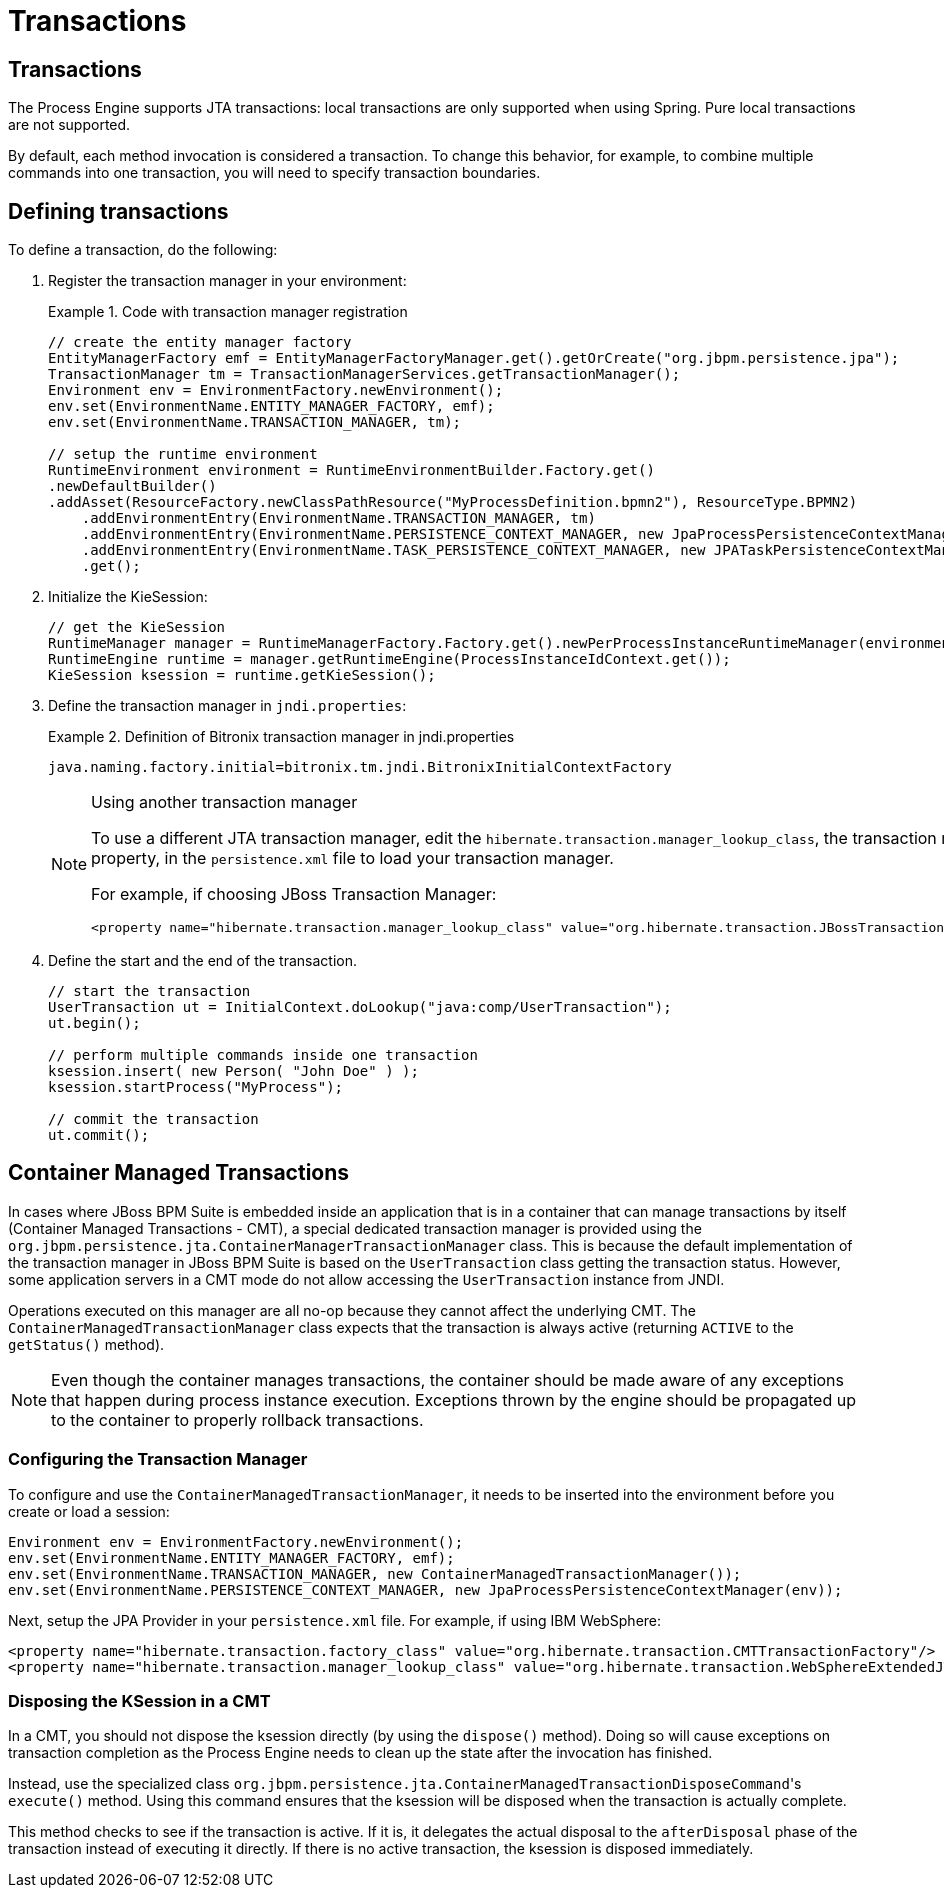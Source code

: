 [id='_chap_transactions']
= Transactions

[id='_transactions4']
== Transactions

The Process Engine supports JTA transactions: local transactions are only supported when using Spring. Pure local transactions are not supported.

By default, each method invocation is considered a transaction. To change this behavior, for example, to combine multiple commands into one transaction, you will need to specify transaction boundaries.


[id='_defining_transactions']
== Defining transactions

To define a transaction, do the following:

. Register the transaction manager in your environment:
+
.Code with transaction manager registration
====
[source]
----
// create the entity manager factory
EntityManagerFactory emf = EntityManagerFactoryManager.get().getOrCreate("org.jbpm.persistence.jpa");
TransactionManager tm = TransactionManagerServices.getTransactionManager();
Environment env = EnvironmentFactory.newEnvironment();
env.set(EnvironmentName.ENTITY_MANAGER_FACTORY, emf);
env.set(EnvironmentName.TRANSACTION_MANAGER, tm);

// setup the runtime environment
RuntimeEnvironment environment = RuntimeEnvironmentBuilder.Factory.get()
.newDefaultBuilder()
.addAsset(ResourceFactory.newClassPathResource("MyProcessDefinition.bpmn2"), ResourceType.BPMN2)
    .addEnvironmentEntry(EnvironmentName.TRANSACTION_MANAGER, tm)
    .addEnvironmentEntry(EnvironmentName.PERSISTENCE_CONTEXT_MANAGER, new JpaProcessPersistenceContextManager(env))
    .addEnvironmentEntry(EnvironmentName.TASK_PERSISTENCE_CONTEXT_MANAGER, new JPATaskPersistenceContextManager(env))
    .get();
----
====

. Initialize the KieSession:
+
[source]
----
// get the KieSession
RuntimeManager manager = RuntimeManagerFactory.Factory.get().newPerProcessInstanceRuntimeManager(environment);
RuntimeEngine runtime = manager.getRuntimeEngine(ProcessInstanceIdContext.get());
KieSession ksession = runtime.getKieSession();
----

. Define the transaction manager in `jndi.properties`:
+
--
.Definition of Bitronix transaction manager in jndi.properties
====
[source]
----
java.naming.factory.initial=bitronix.tm.jndi.BitronixInitialContextFactory
----
====

.Using another transaction manager
[NOTE]
====
To use a different JTA transaction manager, edit the [property]``hibernate.transaction.manager_lookup_class``, the transaction manager property, in the `persistence.xml` file to load your transaction manager.

For example, if choosing JBoss Transaction Manager:

[source]
----
<property name="hibernate.transaction.manager_lookup_class" value="org.hibernate.transaction.JBossTransactionManagerLookup"/>
----
====
--
+

. Define the start and the end of the transaction.
+
[source]
----
// start the transaction
UserTransaction ut = InitialContext.doLookup("java:comp/UserTransaction");
ut.begin();

// perform multiple commands inside one transaction
ksession.insert( new Person( "John Doe" ) );
ksession.startProcess("MyProcess");

// commit the transaction
ut.commit();
----


[id='_container_managed_transactions']
== Container Managed Transactions

In cases where JBoss BPM Suite is embedded inside an application that is in a container that can manage transactions by itself (Container Managed Transactions - CMT), a special dedicated transaction manager is provided using the [class]``org.jbpm.persistence.jta.ContainerManagerTransactionManager`` class. This is because the default implementation of the transaction manager in JBoss BPM Suite is based on the [class]``UserTransaction`` class getting the transaction status. However, some application servers in a CMT mode do not allow accessing the [class]``UserTransaction`` instance from JNDI.

Operations executed on this manager are all no-op because they cannot affect the underlying CMT. The [class]``ContainerManagedTransactionManager`` class expects that the transaction is always active (returning `ACTIVE` to the [method]``getStatus()`` method).

[NOTE]
====
Even though the container manages transactions, the container should be made aware of any exceptions that happen during process instance execution.
Exceptions thrown by the engine should be propagated up to the container to properly rollback transactions.
====


[float]
=== Configuring the Transaction Manager

To configure and use the [class]``ContainerManagedTransactionManager``, it needs to be inserted into the environment before you create or load a session:

[source]
----
Environment env = EnvironmentFactory.newEnvironment();
env.set(EnvironmentName.ENTITY_MANAGER_FACTORY, emf);
env.set(EnvironmentName.TRANSACTION_MANAGER, new ContainerManagedTransactionManager());
env.set(EnvironmentName.PERSISTENCE_CONTEXT_MANAGER, new JpaProcessPersistenceContextManager(env));
----

Next, setup the JPA Provider in your `persistence.xml` file. For example, if using IBM WebSphere:

[source]
----
<property name="hibernate.transaction.factory_class" value="org.hibernate.transaction.CMTTransactionFactory"/>
<property name="hibernate.transaction.manager_lookup_class" value="org.hibernate.transaction.WebSphereExtendedJTATransactionLookup"/>
----


[float]
=== Disposing the KSession in a CMT

In a CMT, you should not dispose the ksession directly (by using the [method]``dispose()`` method). Doing so will cause exceptions on transaction completion as the Process Engine needs to clean up the state after the invocation has finished.

Instead, use the specialized class [class]``org.jbpm.persistence.jta.ContainerManagedTransactionDisposeCommand``'s [method]``execute()`` method. Using this command ensures that the ksession will be disposed when the transaction is actually complete.

This method checks to see if the transaction is active. If it is, it delegates the actual disposal to the `afterDisposal` phase of the transaction instead of executing it directly. If there is no active transaction, the ksession is disposed immediately.
